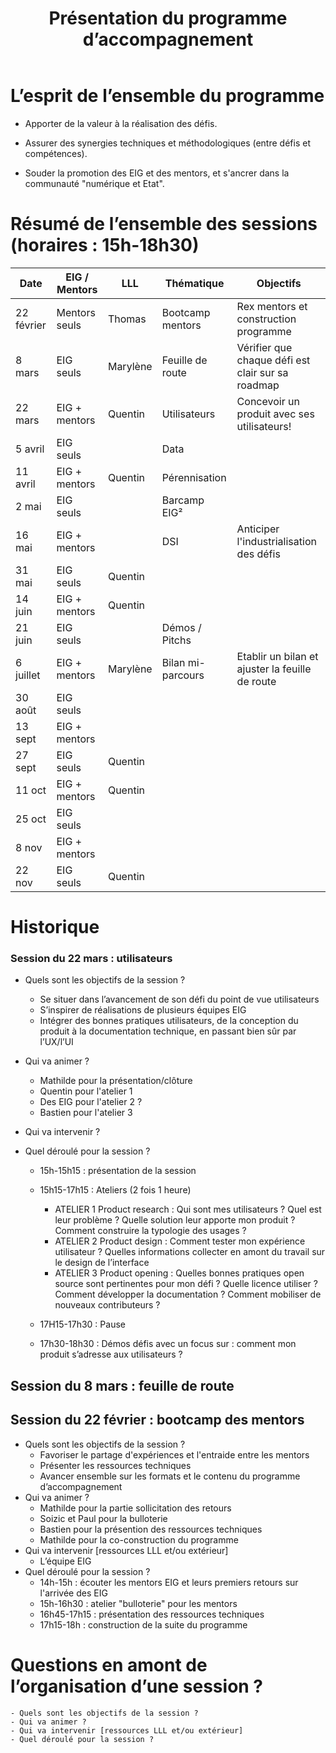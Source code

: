 #+title: Présentation du programme d’accompagnement

* L’esprit de l’ensemble du programme

- Apporter de la valeur à la réalisation des défis.

- Assurer des synergies techniques et méthodologiques (entre défis et
  compétences).

- Souder la promotion des EIG et des mentors, et s'ancrer dans la
  communauté "numérique et Etat".

* Résumé de l’ensemble des sessions (horaires : 15h-18h30)

| Date       | EIG / Mentors | LLL      | Thématique        | Objectifs                                         |
|------------+---------------+----------+-------------------+---------------------------------------------------|
| 22 février | Mentors seuls | Thomas   | Bootcamp mentors  | Rex mentors et construction programme             |
| 8 mars     | EIG seuls     | Marylène | Feuille de route  | Vérifier que chaque défi est clair sur sa roadmap |
| 22 mars    | EIG + mentors | Quentin  | Utilisateurs      | Concevoir un produit avec ses utilisateurs!       |
|------------+---------------+----------+-------------------+---------------------------------------------------|
| 5 avril    | EIG seuls     |          | Data              |                                                   |
| 11 avril   | EIG + mentors | Quentin  | Pérennisation     |                                                   |
| 2 mai      | EIG seuls     |          | Barcamp EIG²      |                                                   |
| 16 mai     | EIG + mentors |          | DSI               | Anticiper l'industrialisation des défis           |
| 31 mai     | EIG seuls     | Quentin  |                   |                                                   |
| 14 juin    | EIG + mentors | Quentin  |                   |                                                   |
| 21 juin    | EIG seuls     |          | Démos / Pitchs    |                                                   |
| 6 juillet  | EIG + mentors | Marylène | Bilan mi-parcours | Etablir un bilan et ajuster la feuille de route   |
| 30 août    | EIG seuls     |          |                   |                                                   |
| 13 sept    | EIG + mentors |          |                   |                                                   |
| 27 sept    | EIG seuls     | Quentin  |                   |                                                   |
| 11 oct     | EIG + mentors | Quentin  |                   |                                                   |
| 25 oct     | EIG seuls     |          |                   |                                                   |
| 8 nov      | EIG + mentors |          |                   |                                                   |
| 22 nov     | EIG seuls     | Quentin  |                   |                                                   |

* Historique


*** Session du 22 mars : utilisateurs

- Quels sont les objectifs de la session ?
  -	Se situer dans l’avancement de son défi du point de vue utilisateurs
  -	S’inspirer de réalisations de plusieurs équipes EIG
  -	Intégrer des bonnes pratiques utilisateurs, de la conception du produit à la documentation technique, en passant bien sûr par l’UX/l’UI

- Qui va animer ?
  - Mathilde pour la présentation/clôture
  - Quentin pour l'atelier 1
  - Des EIG pour l'atelier 2 ?
  - Bastien pour l'atelier 3
 
- Qui va intervenir ? 

- Quel déroulé pour la session ?
  - 15h-15h15 : présentation de la session
  - 15h15-17h15 : Ateliers (2 fois 1 heure)
    - ATELIER 1 Product research : Qui sont mes utilisateurs ? Quel est leur problème ? Quelle solution leur apporte mon produit ? Comment construire la typologie des usages ?
    - ATELIER 2 Product design : Comment tester mon expérience utilisateur ? Quelles informations collecter en amont du travail sur le design de l’interface 
    - ATELIER 3 Product opening : Quelles bonnes pratiques open source sont pertinentes pour mon défi ? Quelle licence utiliser ? Comment développer la documentation ? Comment mobiliser de nouveaux contributeurs ?

  -	17H15-17h30 : Pause

  -	17h30-18h30 : Démos défis avec un focus sur : comment mon produit s’adresse aux utilisateurs ?




** Session du 8 mars : feuille de route
** Session du 22 février : bootcamp des mentors

- Quels sont les objectifs de la session ?
  - Favoriser le partage d'expériences et l'entraide entre les mentors 
  - Présenter les ressources techniques
  - Avancer ensemble sur les formats et le contenu du programme d’accompagnement
- Qui va animer ?
  - Mathilde pour la partie sollicitation des retours
  - Soizic et Paul pour la bulloterie
  - Bastien pour la présention des ressources techniques
  - Mathilde pour la co-construction du programme
- Qui va intervenir [ressources LLL et/ou extérieur]
  - L’équipe EIG
- Quel déroulé pour la session ?
  - 14h-15h : écouter les mentors EIG et leurs premiers retours sur l'arrivée des EIG 
  - 15h-16h30 : atelier "bulloterie" pour les mentors
  - 16h45-17h15 : présentation des ressources techniques
  - 17h15-18h : construction de la suite du programme

* Questions en amont de l’organisation d’une session ?

: - Quels sont les objectifs de la session ?
: - Qui va animer ?
: - Qui va intervenir [ressources LLL et/ou extérieur]
: - Quel déroulé pour la session ?
